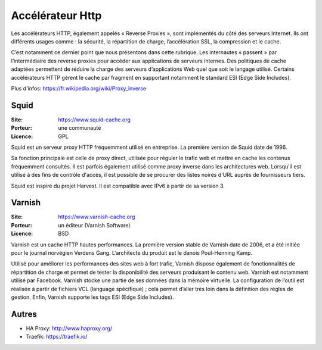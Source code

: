 Accélérateur Http
=================

Les accélérateurs HTTP, également appelés « Reverse Proxies », sont implémentés du côté des serveurs Internet. Ils ont différents usages comme : la sécurité, la répartition de charge, l’accélération SSL, la compression et le cache.

C’est notamment ce dernier point que nous présentons dans cette rubrique. Les internautes « passent » par l’intermédiaire des reverse proxies pour accéder aux applications de serveurs internes. Des politiques de cache adaptées permettent de réduire la charge des serveurs d’applications Web quel que soit le langage utilisé. Certains accélérateurs HTTP gèrent le cache par fragment en supportant notamment le standard ESI (Edge Side Includes).

Plus d'infos: https://fr.wikipedia.org/wiki/Proxy_inverse


Squid
-----

:Site: https://www.squid-cache.org
:Porteur: une communauté
:Licence: GPL

Squid est un serveur proxy HTTP fréquemment utilisé en entreprise. La première version de Squid date de 1996.

Sa fonction principale est celle de proxy direct, utilisée pour réguler le trafic web et mettre en cache les contenus fréquemment consultés. Il est parfois également utilisé comme proxy inverse dans les architectures web. Lorsqu'il est utilisé à des fins de contrôle d'accès, il est possible de se procurer des listes noires d'URL auprès de fournisseurs tiers.

Squid est inspiré du projet Harvest. Il est compatible avec IPv6 à partir de sa version 3.


Varnish
-------

:Site: https://www.varnish-cache.org
:Porteur: un éditeur (Varnish Software)
:Licence: BSD

Varnish est un cache HTTP hautes performances. La première version stable de Varnish date de 2006, et a été initiée pour le journal norvégien Verdens Gang. L’architecte du produit est le danois Poul-Henning Kamp.

Utilisé pour améliorer les performances des sites web à fort trafic, Varnish dispose également de fonctionnalités de répartition de charge et permet de tester la disponibilité des serveurs produisant le contenu web. Varnish est notamment utilisé par Facebook. Varnish stocke une partie de ses données dans la mémoire virtuelle. La configuration de l’outil est réalisée à partir de fichiers VCL (language spécifique) ; cela permet d’aller très loin dans la définition des régles de gestion. Enfin, Varnish supporte les tags ESI (Edge Side Includes).

Autres
------

- HA Proxy: http://www.haproxy.org/

- Traefik: https://traefik.io/

